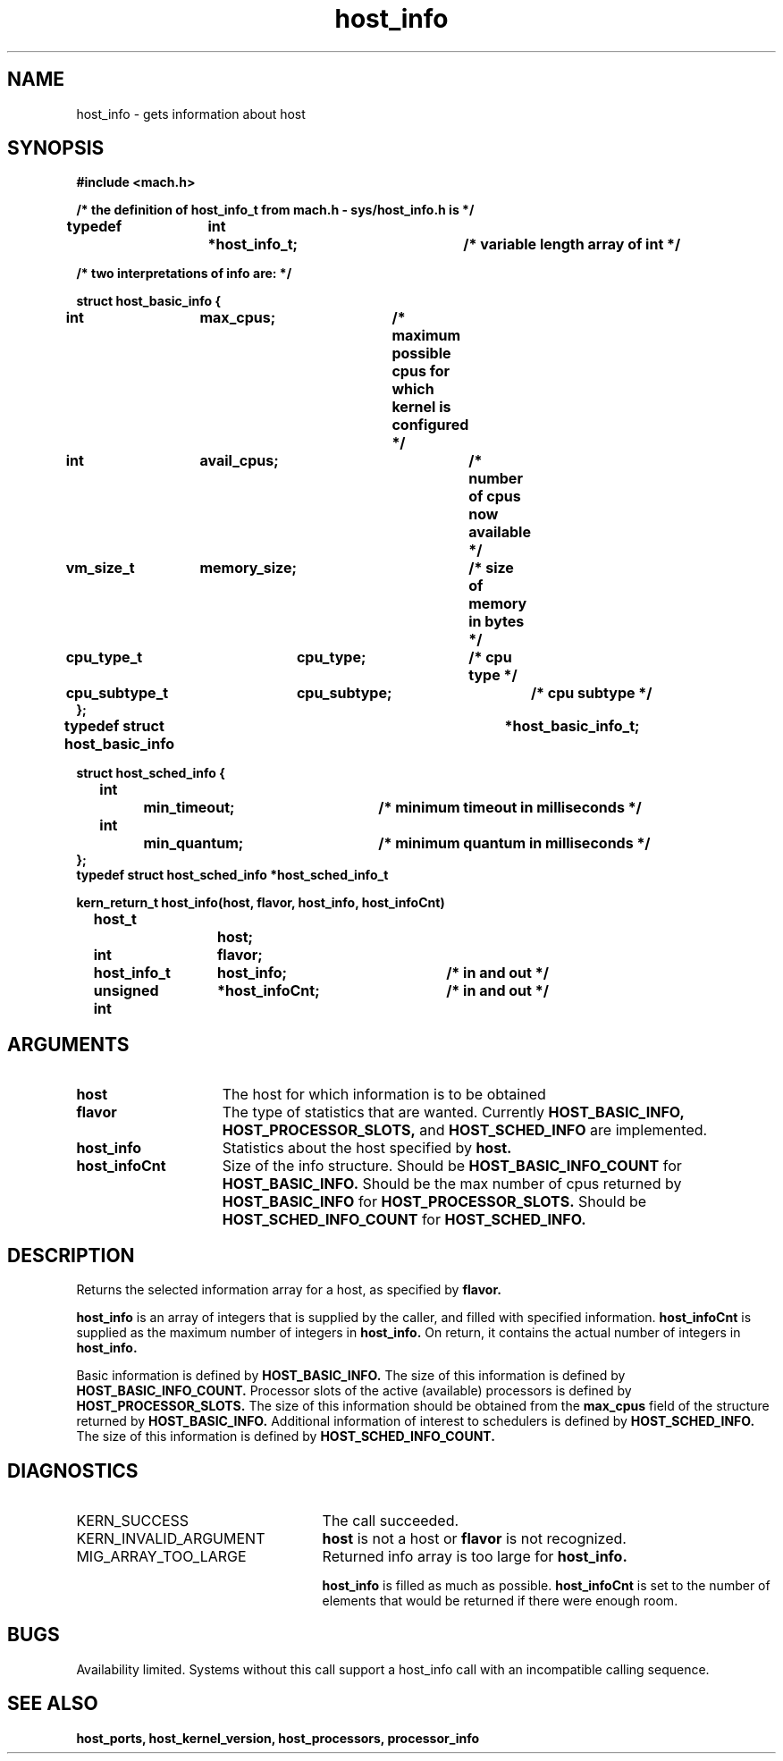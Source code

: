 .\" 
.\" Mach Operating System
.\" Copyright (c) 1991,1990 Carnegie Mellon University
.\" All Rights Reserved.
.\" 
.\" Permission to use, copy, modify and distribute this software and its
.\" documentation is hereby granted, provided that both the copyright
.\" notice and this permission notice appear in all copies of the
.\" software, derivative works or modified versions, and any portions
.\" thereof, and that both notices appear in supporting documentation.
.\" 
.\" CARNEGIE MELLON ALLOWS FREE USE OF THIS SOFTWARE IN ITS "AS IS"
.\" CONDITION.  CARNEGIE MELLON DISCLAIMS ANY LIABILITY OF ANY KIND FOR
.\" ANY DAMAGES WHATSOEVER RESULTING FROM THE USE OF THIS SOFTWARE.
.\" 
.\" Carnegie Mellon requests users of this software to return to
.\" 
.\"  Software Distribution Coordinator  or  Software.Distribution@CS.CMU.EDU
.\"  School of Computer Science
.\"  Carnegie Mellon University
.\"  Pittsburgh PA 15213-3890
.\" 
.\" any improvements or extensions that they make and grant Carnegie Mellon
.\" the rights to redistribute these changes.
.\" 
.\" 
.\" HISTORY
.\" $Log:	host_info.man,v $
.\" Revision 2.4  91/05/14  17:04:34  mrt
.\" 	Correcting copyright
.\" 
.\" Revision 2.3  91/02/14  14:10:15  mrt
.\" 	Changed to new Mach copyright
.\" 	[91/02/12  18:10:19  mrt]
.\" 
.\" Revision 2.2  90/08/07  18:34:29  rpd
.\" 	Created.
.\" 
.\" 
.TH host_info 2 8/13/89
.CM 4
.SH NAME
.nf
host_info   \-   gets information about host
.SH SYNOPSIS
.nf
.ft B
#include <mach.h>

/* the definition of host_info_t from mach.h - sys/host_info.h is */

typedef	int	*host_info_t;		/* variable length array of int */

/* two  interpretations of info are: */

   struct host_basic_info {
	int		max_cpus;	/* maximum possible cpus for
					   which kernel is configured */
	int		avail_cpus;	/* number of cpus now available */
	vm_size_t	memory_size;	/* size of memory in bytes */
	cpu_type_t	cpu_type;	/* cpu type */
	cpu_subtype_t	cpu_subtype;	/* cpu subtype */
   };
typedef struct host_basic_info		*host_basic_info_t;


struct host_sched_info {
	int		min_timeout;	/* minimum timeout in milliseconds */
	int		min_quantum;	/* minimum quantum in milliseconds */
};
typedef struct host_sched_info *host_sched_info_t


.nf
.ft B
kern_return_t host_info(host, flavor, host_info, host_infoCnt)
	host_t 		host;
	int 		flavor;
	host_info_t 	host_info;	/* in and out */
	unsigned int 	*host_infoCnt;	/* in and out */


.fi
.ft P
.SH ARGUMENTS
.TP 15
.B
host
The host for which information is to be obtained
.TP 15
.B
flavor
The type of statistics that are wanted.  Currently
.B HOST_BASIC_INFO, HOST_PROCESSOR_SLOTS,
and 
.B HOST_SCHED_INFO
are implemented.
.TP 15
.B
host_info
Statistics about the host specified by 
.B host.
.TP 15
.B
host_infoCnt
Size of the info structure. Should be
.B HOST_BASIC_INFO_COUNT
for 
.B HOST_BASIC_INFO.
Should be the max number of cpus returned by
.B HOST_BASIC_INFO
for  
.B HOST_PROCESSOR_SLOTS.
Should be  
.B HOST_SCHED_INFO_COUNT
for 
.B HOST_SCHED_INFO.

.SH DESCRIPTION

Returns the selected information array for a host, as specified
by  
.B flavor.

.B host_info
is an array of integers that is supplied
by the caller, and filled with specified information. 
.B host_infoCnt
is supplied as the maximum number of integers in 
.B host_info.
On return, it contains the actual number of integers in 
.B host_info.

Basic information is defined by
.B HOST_BASIC_INFO.
The size of this information is defined by 
.B HOST_BASIC_INFO_COUNT.
Processor slots of the active (available) processors is defined by
.B HOST_PROCESSOR_SLOTS.
The size of this information should be obtained from the 
.B max_cpus
field of the structure returned by 
.B HOST_BASIC_INFO.
Additional information of interest to schedulers is defined by
.B HOST_SCHED_INFO.
The size of this information is defined by 
.B HOST_SCHED_INFO_COUNT.

.SH DIAGNOSTICS
.TP 25
KERN_SUCCESS
The call succeeded.
.TP 25
KERN_INVALID_ARGUMENT
.B host
is not a host or
.B flavor
is not recognized.
.TP 25
MIG_ARRAY_TOO_LARGE
Returned info array is too large for
.B host_info.

.B host_info
is filled as much as possible.
.B host_infoCnt
is set to the number of elements that would
be returned if there were enough room.

.SH BUGS
Availability limited.  Systems without this call support a host_info
call with an incompatible calling sequence.

.SH SEE ALSO
.B host_ports, host_kernel_version, host_processors, processor_info

